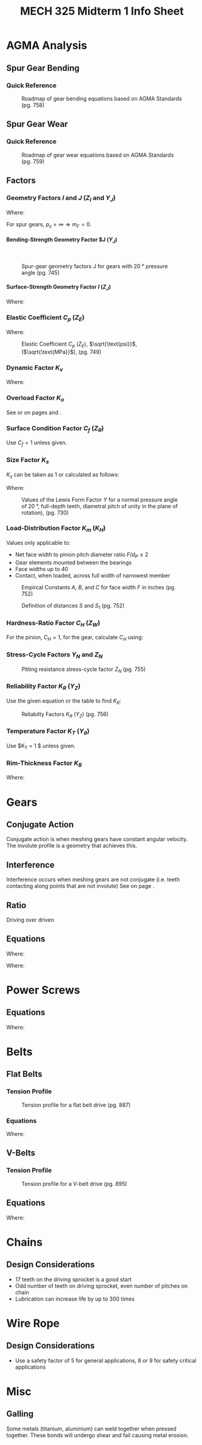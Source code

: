 #+TITLE: MECH 325 Midterm 1 Info Sheet
#+OPTIONS: H:5 num:t
#+LATEX_HEADER: \usepackage{steinmetz}
#+LATEX_HEADER: \usepackage{siunitx}
#+LATEX_HEADER: \usepackage{tocloft}
#+LATEX_HEADER: \usepackage{amsmath}

#+LATEX_HEADER: \setlength{\parindent}{0pt}
#+LATEX_HEADER: \newcounter{eqnsec}
#+LATEX_HEADER: \newcounter{figuresec}
#+LATEX_HEADER: \newcounter{figurenum}

#+LATEX_HEADER: \renewcommand{\theequation}{\theeqnsec-\arabic{equation}}
#+LATEX_HEADER: \renewcommand{\thefigure}{\thefiguresec-\thefigurenum}

#+LATEX_HEADER: \DeclareSIUnit\inch{in}

#+LATEX_HEADER: \setcounter{secnumdepth}{5}
#+LATEX_HEADER: \input{equations_header}

\listofmyequations

* AGMA Analysis
** Spur Gear Bending
*** Quick Reference
\setcounter{figuresec}{14}
\setcounter{figurenum}{17}
#+CAPTION: Roadmap of gear bending equations based on AGMA Standards (pg. 758) \label{fig:quickref-bending}
#+ATTR_LATEX: :width 0.9\textwidth :placement [H]
[[file:res/agma_spur_bending.svg]]
** Spur Gear Wear
*** Quick Reference
\setcounter{figuresec}{14}
\setcounter{figurenum}{18}
#+CAPTION: Roadmap of gear wear equations based on AGMA Standards (pg. 759) \label{fig:quickref-wear}
#+ATTR_LATEX: :width 0.9\textwidth :placement [H]
[[file:res/agma_spur_wear.svg]]
** Factors
*** Geometry Factors $I$ and $J$ ($Z_I$ and $Y_J$)
\setcounter{eqnsec}{14}
\setcounter{equation}{18}
\begin{equation}
m_F = \frac{F}{p_x}
\end{equation}
\myequations{Face contact ratio $m_F$}{743}

Where:
\begin{align*}
m_F &= \text{Face contact ratio} \\
F &= \text{Face width} \\
p_x &= \text{Axial pitch (distance between teeth measured along axial direction} \\
\end{align*}
For spur gears, $p_x = \infty \Rightarrow m_F = 0$.
**** Bending-Strength Geometry Factor $J ($Y_J$)
\hspace{0pt}
\setcounter{figuresec}{14}
\setcounter{figurenum}{6}
#+CAPTION: Spur-gear geometry factors J for gears with \SI{20}{\degree} pressure angle (pg. 745)
#+ATTR_LATEX: :width 0.9\textwidth :placement [H]
[[file:res/bending_strength_factor_j.svg]]
**** Surface-Strength Geometry Factor $I$ ($Z_J$)
\setcounter{eqnsec}{14}
\setcounter{equation}{20}
\begin{align}
m_N &= \frac{p_N}{0.95Z} \\
m_G &= \frac{N_G}{N_P} = \frac{d_G}{d_P} \\
I &=
\begin{cases}
\frac{\cos \phi_t \sin \phi_t}{2m_N} \frac{m_G}{m_G + 1} & \text{external gears} \\
\frac{\cos \phi_t \sin \phi_t}{2m_N} \frac{m_G}{m_G - 1} & \text{internal gears}
\end{cases}
\end{align}
\myequations{Formula for strength geometry factor $I$}{745-747}

Where:
\begin{align*}
m_N &= \text{Load sharing ratio (1 for spur gears)} \\
p_N &= \text{normal base pitch} \\
Z &= \text{length of line of action in transverse page (distance $L_{ab}$ in Fig. 13-15, pg.676)} 
\end{align*}
*** Elastic Coefficient $C_p$ ($Z_E$)
\setcounter{eqnsec}{14}
\setcounter{equation}{12}
\begin{equation}
C_p = \left[
    \pi \left(
        \frac{1 - v_P^2}{E_P} + \frac{1 - v_G^2}{E_G}
    \right)
\right]^{-1/2}
\end{equation}
\myequations{Elastic Coefficient $C_p$}{736}

Where:
\begin{align*}
v &= \text{Poisson's ratio} \\
E &= \text{Elastic Modulus} \\
\end{align*}

\setcounter{figuresec}{14}
\setcounter{figurenum}{8}
#+CAPTION: Elastic Coefficient $C_p$ ($Z_E$), $\sqrt{\text{psi}}$, ($\sqrt{\text{MPa}}$), (pg. 749)
#+ATTR_LATEX: :width \textwidth :placement [H]
[[file:res/elastic_coefficient.svg]]
*** Dynamic Factor $K_v$
\setcounter{eqnsec}{14}
\setcounter{equation}{26}
\begin{align}
K_v &=
\begin{cases}
\left(\frac{A + \sqrt{V}}{A}\right)^B & \text{$V$ in ft/min} \\
\left(\frac{A + \sqrt{200V}}{A}\right)^B & \text{$V$ in m/s} \\
\end{cases} \\
\begin{split}
A &= 50 + 56(1 - B) \\
B &= 0.25(12 - Q_v)^{2/3}
\end{split}
\end{align}
\myequations{Dynamic factor $K_v$}{748}

\setcounter{eqnsec}{14}
\setcounter{equation}{28}
\begin{align}
(V_t)_\text{max} &=
\begin{cases}
[A + (Q_v - 3)]^2 & \text{ft/min} \\
\frac{[A + (Q_v - 3)]^2}{200} & \text{m/s}
\end{cases}
\end{align}
\myequations{Max pitch-line velocity}{50}

Where:
\begin{align*}
Q_v &= \text{Quality number (3-7 for commercial grade, 8-12 for precision)}
\end{align*}
*** Overload Factor $K_o$
See \autoref{fig:quickref-bending} or \autoref{fig:quickref-wear} on pages \pageref{fig:quickref-bending} and \pageref{fig:quickref-wear}.
*** Surface Condition Factor $C_f$ ($Z_R$)
Use $C_f = 1$ unless given.
*** Size Factor $K_s$
$K_s$ can be taken as 1 or calculated as follows:

\begin{equation*}
K_s = 1.192 \left(\frac{F \sqrt{Y}}{P}\right)^{0.0535}
\end{equation*}
\myequations{Size factor $K_s$}{50}

Where:
\begin{align*}
F &= \text{Face width} \\
P &= \text{diametral pitch, teeth per inch} \\
Y &= \text{Lewis Form Factor, see \autoref{fig:lewis-ff}, page \pageref{fig:lewis-ff}}
\end{align*}

\setcounter{figuresec}{14}
\setcounter{figurenum}{2}
#+CAPTION: Values of the Lewis Form Factor $Y$ for a normal pressure angle of \SI{20}{\degree}, full-depth teeth, diametral pitch of unity in the plane of rotation), (pg. 730) \label{fig:lewis-ff}
#+ATTR_LATEX: :width 0.4\textwidth :placement [H]
[[file:res/lewis_form_table.svg]]
*** Load-Distribution Factor $K_m$ ($K_H$)
Values only applicable to:
- Net face width to pinion pitch diameter ratio $F/d_P \leq 2$
- Gear elements mounted between the bearings
- Face widths up to \SI{40}{\inch}
- Contact, when loaded, across full width of narrowest member

\setcounter{eqnsec}{14}
\setcounter{equation}{29}
\begin{align}
K_m &= C_{mf} = 1 + C_{mc}(C_{pf} C_{pm} + C_{ma} C_e) \\
C_{mc} &= 
\begin{cases}
1 & \text{for uncrowned teeth} \\
0.8 & \text{for crowned teeth}
\end{cases} \\
C_{pf} &=
\begin{cases}
0.05 & F/(10d_P) < 0.05 \\
\frac{F}{10d_P} - 0.025 & F \leq \SI{1}{\inch} \\
\frac{F}{10d_P} - 0.0375 + 0.0125F & 1 < F \leq \SI{17}{\inch} \\
\frac{F}{10d_P} - 0.1109 + 0.0207F - 0.000228F^2 & 17 < F \leq \SI{40}{\inch}
\end{cases} \\
C_{pm} &=
\begin{cases}
1 & \text{for straddle-mounted pinion with $S_1/S < 0.175$ (see \autoref{fig:straddle-mount} on page \pageref{fig:straddle-mount})} \\
1.1 & \text{otherwise}
\end{cases} \\
C_{ma} &= A + BF + CF^2 \text{\hspace{24pt}(see \autoref{fig:C-ma} on page \pageref{fig:C-ma})} \\
C_e &=
\begin{cases}
0.8 & \text{gearing adjusted at assembly or compatibility is improved by lapping} \\
1 & \text{otherwise}
\end{cases}
\end{align}
\myequations{Load-distribution factor $K_m$}{751-752}

\setcounter{figuresec}{14}
\setcounter{figurenum}{9}
#+CAPTION: Empircal Constants $A$, $B$, and $C$ for face width $F$ in inches (pg. 752) \label{fig:C-ma}
#+ATTR_LATEX: :width 0.7\textwidth :placement [H]
[[file:res/c_ma_factors.svg]]

\setcounter{figurenum}{10}
#+CAPTION: Definition of distances $S$ and $S_1$ (pg. 752) \label{fig:straddle-mount}
#+ATTR_LATEX: :width 0.5\textwidth :placement [H]
[[file:res/straddle_mount.svg]]
*** Hardness-Ratio Factor $C_H$ ($Z_W$)
For the pinion, $C_H = 1$, for the gear, calculate $C_H$ using:

\setcounter{eqnsec}{14}
\setcounter{equation}{35}
\begin{align}
C_H &= 1.0 + A'(m_G - 1.0) \\
A' &=
\begin{cases}
0 & H_{BP}/H_{BG} < 1.2 \\
8.98\cdot10^{-3}\left(\frac{H_{BP}}{H_{BG}}\right) - 8.29\cdot10^{-3} & 1.2 \leq H_{BP}/H_{BG} < 1.7 \\
0.00698 & H_{BP}/H_{BG} > 1.7 
\end{cases} \notag
\end{align}
\myequations{Hardness-Ratio Factor $C_H$}{753}
*** Stress-Cycle Factors $Y_N$ and $Z_N$
\setcounter{figuresec}{14}
\setcounter{figurenum}{14}
#+CAPTION:  Repeatedly applied bending strength stress-cycle factor $Y_N$ (pg. 755)
#+ATTR_LATEX: :width 0.7\textwidth :placement [H]
[[file:res/stress_cycle_factor_Y_N.svg]]
\setcounter{figuresec}{14}
\setcounter{figurenum}{15}
#+CAPTION:  Pitting resistance stress-cycle factor $Z_N$ (pg. 755)
#+ATTR_LATEX: :width 0.7\textwidth :placement [H]
[[file:res/stress_cycle_factor_Z_N.svg]]
*** Reliability Factor $K_R$ ($Y_Z$)
Use the given equation or the table to find $K_R$:
\setcounter{eqnsec}{14}
\setcounter{equation}{37}
\begin{equation}
K_R = 
\begin{cases}
0.658 - 0.0759 \ln(1 - R) & 0.5 < R < 0.99 \\
0.50 - 0.109 \ln(1 - R) & 0.99 \leq R \leq 0.9999 \\
\end{cases}
\end{equation}
\myequations{Approximation of Reliability factor $K_R$}{755}

\setcounter{figuresec}{14}
\setcounter{figurenum}{10}
#+CAPTION:  Reliabilty Factors $K_R$ ($Y_Z$) (pg. 756)
#+ATTR_LATEX: :width 0.3\textwidth :placement [H]
[[file:res/reliability_factor.svg]]
*** Temperature Factor $K_T$ ($Y_\theta$)
Use $K_T = 1 $ unless given.
*** Rim-Thickness Factor $K_B$
\setcounter{eqnsec}{14}
\setcounter{equation}{38}
\begin{align}
\m_B &= \frac{t_R}{h_t} \\
K_B &=
\begin{cases}
1.6 \ln\left(\frac{2.242}{m_B}\right) & m_B < 1.2 \\
1 & m_B \geq 1.2
\end{cases}
\end{align}
\myequations{Rim-Thickness Factor $K_B$}{756}

Where:
\begin{align*}
m_B &= \text{Backup ratio} \\
t_R &= \text{Rim thickness} \\
h_t &= \text{Tooth height}
\end{align*}

* Gears
** Conjugate Action
Conjugate action is when meshing gears have constant angular velocity.
The involute profile is a geometry that achieves this.
** Interference
Interference occurs when meshing gears are not conjugate
(i.e. teeth contacting along points that are not involute)
See \autoref{eq:min_teeth_pinion} on page \pageref{eq:min_teeth_pinion}.
** Ratio
Driving over driven
** Equations
\setcounter{eqnsec}{13}
\setcounter{equation}{0}
\begin{align}
P &= \frac{N}{d} \\
m &= \frac{d}{N} \\
p &= \frac{\pi d}{N} = \pi m \\
pP &= \pi
\end{align}
\myequations{Common Gear Geometry relations}{667}

Where:
\begin{align*}
P &= \text{diametral pitch, teeth per inch} \\
N &= \text{number of teeth} \\
d &= \text{pitch diameter, inch or mm} \\
m &= \text{module, mm} \\
p &= \text{circular pitch, inch or mm} \\
\end{align*}

\setcounter{eqnsec}{13}
\setcounter{equation}{9}
\begin{equation}
N_p = \frac{2k}{3\sin^2(\phi)}\left(1 + \sqrt{1 + 3 \sin^2(\phi)}\right)
\label{eq:min_teeth_pinion}
\end{equation}
\myequations{Minimum number of pinion teeth for interference-free meshing}{678}

Where:
\begin{align*}
N_p &= \text{Number of pinion teeth} \\
k &= \text{1 for full-depth teeth, 0.8 for stub teeth} \\
\phi &= \text{pressure angle} \\
\end{align*}
* Power Screws
** Equations
\setcounter{eqnsec}{8}
\setcounter{equation}{0}
\begin{align}
T_R = \frac{F d_m}{2} \left(\frac{l + \pi f d_m}{\pi d_m - fl}\right) \\
T_L = \frac{F d_m}{2} \left(\frac{\pi f d_m - l}{\pi d_m + fl}\right)
\end{align}
\myequations{Torque required for raising and lower load against force}{408}

\begin{align}
\pi f d_m & > l \notag \\ 
f &> \tan{\lambda}
\end{align}
\myequations{Condition for self-locking}{408}

Where:
\begin{align*}
T_R &= \text{Torque required to raise load} \\
T_L &= \text{Torque required to lower load} \\
f &= \text{Friction factor between screw and nut} \\
d_m &= \text{Average diameter of screw}
F &= \text{Compressive force on screw} \\
l &= \text{Screw lead}
\lambda &= \text{Lead angle}
\end{align*}


* Belts
** Flat Belts
*** Tension Profile
\setcounter{figuresec}{17}
\setcounter{figurenum}{12}
#+ATTR_LATEX: :width 0.6\textwidth :placement [H]
#+CAPTION: Tension profile for a flat belt drive (pg. 887)
[[file:res/flat_belt_tensions.svg]]
*** Equations
\setcounter{eqnsec}{17}
\setcounter{equation}{0}
\begin{align}
\begin{split}
\theta_d &= \pi - 2 \sin^{-1}\left(\frac{D - d}{2C}\right) \\
\theta_D &= \pi + 2 \sin^{-1}\left(\frac{D - d}{2C}\right)
\end{split}
L &= \left[4C^2 - (D - d)^2\right]^{1/2} + \frac{1}{2}(D\theta_D + d\theta_d)
\end{align}
\myequations{Common open belt geometry relations}{678}

\begin{align}
\theta &= \pi + 2 \sin^{-1}\left(\frac{D + d}{2C}\right) \\
L &= \left[4C^2 - (D + d)^2\right]^{1/2} + \frac{1}{2}(D + d)\theta
\end{align}
\myequations{Common crossed belt geometry relations}{678}

Where:
\begin{align*}
\theta &= \text{Angle of contact} \\
d &= \text{Diameter of small pulley} \\
D &= \text{Diameter of large pulley} \\
C &= \text{Center distance} \\
L &= \text{Belt length}
\end{align*}

** V-Belts
*** Tension Profile
\setcounter{figuresec}{17}
\setcounter{figurenum}{14}
#+ATTR_LATEX: :width 0.6\textwidth :placement [H]
#+CAPTION: Tension profile for a V-belt drive (pg. 895)
[[file:res/v_belt_tensions.svg]]
** Equations
\begin{equation*}
H_d = \frac{H_\text{nom} K_s n_d}{N_b}
\end{equation*}
\myequations{Design power of a belt system}{880}

Where:
\begin{align*}
H_d &= \text{Design power} \\
H_\text{nom} &= \text{Nominal power transfer} \\
K_s &= \text{Service factor (For V-belts, see Table 17-15, pg. 894)} \\
n_d &= \text{Design factor} \\
N_b &= \text{Number of belts} \\
\end{align*}
* Chains
** Design Considerations
- 17 teeth on the driving sprocket is a good start
- Odd number of teeth on driving sprocket, even number of pitches on chain
- Lubrication can increase life by up to 300 times
* Wire Rope
** Design Considerations
- Use a safety factor of 5 for general applications, 8 or 9 for safety critical applications
* Misc
** Galling
Some metals (titanium, aluminium) can weld together when pressed together.
These bonds will undergo shear and fail causing metal erosion.



